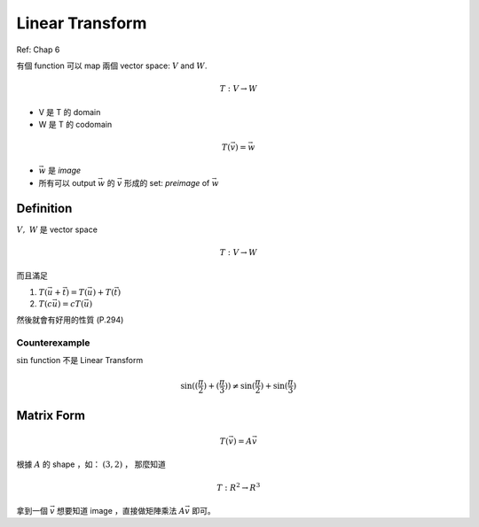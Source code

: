 Linear Transform
===============================================================================

Ref: Chap 6

有個 function 可以 map 兩個 vector space: :math:`V` and :math:`W`.

.. math::

    T: V \rightarrow W

* V 是 T 的 domain

* W 是 T 的 codomain

.. math::

    T(\vec{v}) = \vec{w}


* :math:`\vec{w}` 是 `image`

* 所有可以 output :math:`\vec{w}` 的 :math:`\vec{v}` 形成的 set: `preimage` of
  :math:`\vec{w}`


Definition
----------------------------------------------------------------------

:math:`V,\ W` 是 vector space

.. math::

    T: V \rightarrow W

而且滿足

1. :math:`T(\vec{u} + \vec{t}) = T(\vec{u}) + T(\vec{t})`

2. :math:`T(c \vec{u}) = c T(\vec{u})`


然後就會有好用的性質 (P.294)


Counterexample
**************************************************

:math:`\sin` function 不是 Linear Transform

.. math::

    \sin((\frac{\pi}{2}) + (\frac{\pi}{3}))
    \neq \sin(\frac{\pi}{2}) + \sin(\frac{\pi}{3})


Matrix Form
----------------------------------------------------------------------

.. math::

    T(\vec{v}) = A \vec{v}


根據 :math:`A` 的 shape ，如： :math:`(3, 2)` ， 那麼知道

.. math::

    T: R^2 \rightarrow R^3


拿到一個 :math:`\vec{v}` 想要知道 image ，直接做矩陣乘法 :math:`A\vec{v}`
即可。
